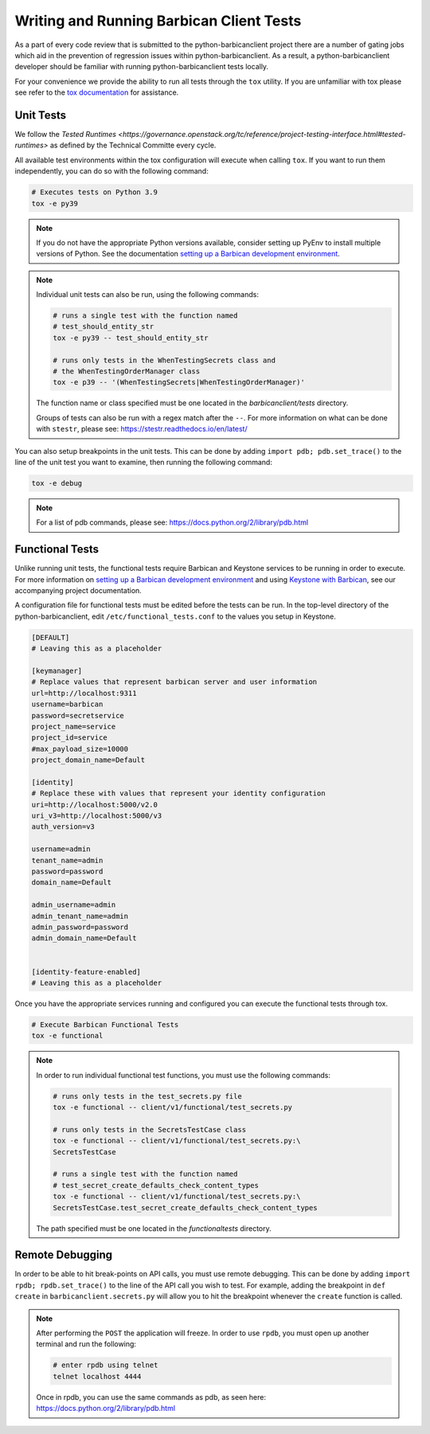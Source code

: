 Writing and Running Barbican Client Tests
=========================================

As a part of every code review that is submitted to the python-barbicanclient
project there are a number of gating jobs which aid in the prevention of
regression issues within python-barbicanclient. As a result, a
python-barbicanclient developer should be familiar with running
python-barbicanclient tests locally.

For your convenience we provide the ability to run all tests through
the ``tox`` utility. If you are unfamiliar with tox please see
refer to the `tox documentation`_ for assistance.

.. _`tox documentation`: https://tox.readthedocs.org/en/latest/

Unit Tests
----------

We follow the `Tested Runtimes <https://governance.openstack.org/tc/reference/project-testing-interface.html#tested-runtimes>`
as defined by the Technical Committe every cycle.

All available test environments within the tox configuration will execute
when calling ``tox``. If you want to run them independently, you can do so
with the following command:

.. code-block:: bash

    # Executes tests on Python 3.9
    tox -e py39

.. note::

    If you do not have the appropriate Python versions available, consider
    setting up PyEnv to install multiple versions of Python. See the
    documentation `setting up a Barbican development environment <https://github.com/openstack/barbican/blob/master/doc/source/contributor/dev.rst>`_.

.. note::

    Individual unit tests can also be run, using the following commands:

    .. code-block:: bash

        # runs a single test with the function named
        # test_should_entity_str
        tox -e py39 -- test_should_entity_str

        # runs only tests in the WhenTestingSecrets class and
        # the WhenTestingOrderManager class
        tox -e p39 -- '(WhenTestingSecrets|WhenTestingOrderManager)'

    The function name or class specified must be one located in the
    `barbicanclient/tests` directory.

    Groups of tests can also be run with a regex match after the ``--``.
    For more information on what can be done with ``stestr``, please see:
    https://stestr.readthedocs.io/en/latest/

You can also setup breakpoints in the unit tests. This can be done by
adding ``import pdb; pdb.set_trace()`` to the line of the unit test you
want to examine, then running the following command:

.. code-block:: bash

    tox -e debug

.. note::

    For a list of pdb commands, please see:
    https://docs.python.org/2/library/pdb.html

Functional Tests
----------------

Unlike running unit tests, the functional tests require Barbican and
Keystone services to be running in order to execute. For more
information on `setting up a Barbican development environment <https://github.com/openstack/barbican/blob/master/doc/source/contributor/dev.rst>`_
and using `Keystone with Barbican <https://github.com/openstack/barbican/blob/master/doc/source/configuration/keystone.rst>`_,
see our accompanying project documentation.

A configuration file for functional tests must be edited before the tests
can be run. In the top-level directory of the python-barbicanclient, edit
``/etc/functional_tests.conf`` to the values you setup in Keystone.

.. code-block:: bash

    [DEFAULT]
    # Leaving this as a placeholder

    [keymanager]
    # Replace values that represent barbican server and user information
    url=http://localhost:9311
    username=barbican
    password=secretservice
    project_name=service
    project_id=service
    #max_payload_size=10000
    project_domain_name=Default

    [identity]
    # Replace these with values that represent your identity configuration
    uri=http://localhost:5000/v2.0
    uri_v3=http://localhost:5000/v3
    auth_version=v3

    username=admin
    tenant_name=admin
    password=password
    domain_name=Default

    admin_username=admin
    admin_tenant_name=admin
    admin_password=password
    admin_domain_name=Default


    [identity-feature-enabled]
    # Leaving this as a placeholder


Once you have the appropriate services running and configured you can execute
the functional tests through tox.

.. code-block:: bash

    # Execute Barbican Functional Tests
    tox -e functional

.. note::

    In order to run individual functional test functions, you must use the
    following commands:

    .. code-block:: bash

        # runs only tests in the test_secrets.py file
        tox -e functional -- client/v1/functional/test_secrets.py

        # runs only tests in the SecretsTestCase class
        tox -e functional -- client/v1/functional/test_secrets.py:\
        SecretsTestCase

        # runs a single test with the function named
        # test_secret_create_defaults_check_content_types
        tox -e functional -- client/v1/functional/test_secrets.py:\
        SecretsTestCase.test_secret_create_defaults_check_content_types

    The path specified must be one located in the `functionaltests`
    directory.

Remote Debugging
----------------

In order to be able to hit break-points on API calls, you must use remote
debugging. This can be done by adding ``import rpdb; rpdb.set_trace()`` to
the line of the API call you wish to test. For example, adding the breakpoint
in ``def create`` in ``barbicanclient.secrets.py`` will allow you to hit the
breakpoint whenever the ``create`` function is called.

.. note::

    After performing the ``POST`` the application will freeze. In order to use
    ``rpdb``, you must open up another terminal and run the following:

    .. code-block:: bash

        # enter rpdb using telnet
        telnet localhost 4444

    Once in rpdb, you can use the same commands as pdb, as seen here:
    https://docs.python.org/2/library/pdb.html

